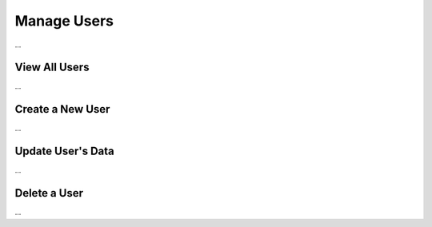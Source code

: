 Manage Users
============

...

View All Users
^^^^^^^^^^^^^^

...

Create a New User
^^^^^^^^^^^^^^

...

Update User's Data
^^^^^^^^^^^^^^

...

Delete a User
^^^^^^^^^^^^^^

...
